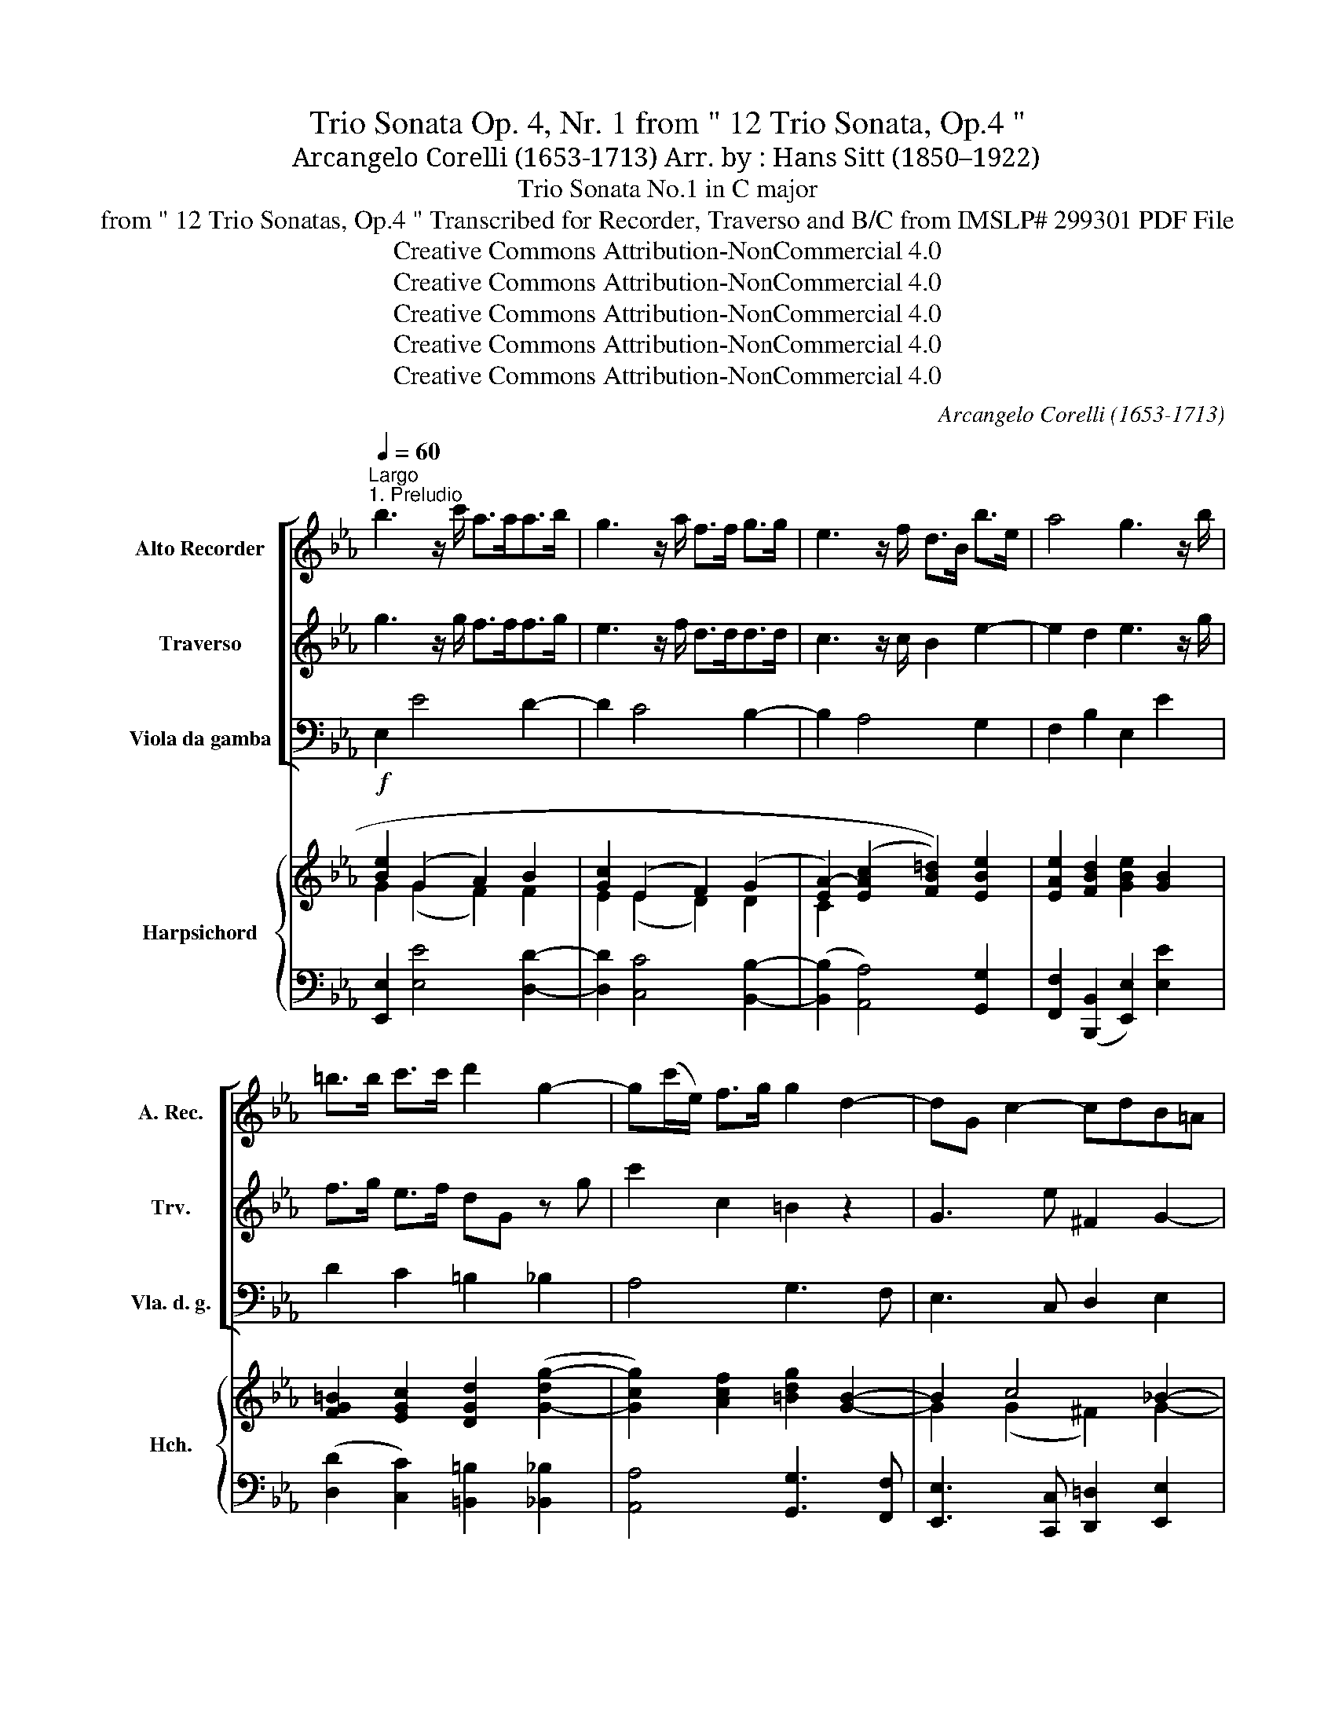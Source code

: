 X:1
T:Trio Sonata Op. 4, Nr. 1 from " 12 Trio Sonata, Op.4 "
T:Arcangelo Corelli (1653-1713) Arr. by : Hans Sitt (1850–1922)
T:Trio Sonata No.1 in C major
T:from " 12 Trio Sonatas, Op.4 " Transcribed for Recorder, Traverso and B/C from IMSLP# 299301 PDF File
T:Creative Commons Attribution-NonCommercial 4.0 
T:Creative Commons Attribution-NonCommercial 4.0 
T:Creative Commons Attribution-NonCommercial 4.0 
T:Creative Commons Attribution-NonCommercial 4.0 
T:Creative Commons Attribution-NonCommercial 4.0 
C:Arcangelo Corelli (1653-1713)
Z:Creative Commons Attribution-NonCommercial 4.0
Z:
%%score [ 1 2 3 ] { ( 4 5 7 ) | ( 6 8 ) }
L:1/8
Q:1/4=60
M:none
K:Eb
V:1 treble nm="Alto Recorder" snm="A. Rec."
V:2 treble nm="Traverso" snm="Trv."
V:3 bass nm="Viola da gamba" snm="Vla. d. g."
V:4 treble nm="Harpsichord" snm="Hch."
V:5 treble 
V:7 treble 
V:6 bass 
V:8 bass 
V:1
"^Largo""^1. Preludio" b3 z/ c'/ a>aa>b | g3 z/ a/ f>f g>g | e3 z/ f/ d>B b>e | a4 g3 z/ b/ | %4
 =b>b c'>c' d'2 g2- | g(c'/e/) f>g g2 d2- | dG c2- cdB=A | B2 =A2 G2 b2- | b2 _a4 g2- | g2 f4 ed | %10
 c2 c'2 f2 B2- | B2 A2 G2 b2- | b2 (ag) f2 z b | a2 (gf) g2 f2 | e2 bB e2 gG | c2 bg (c'b)(ag) | %16
 f4 e4 |][M:3/4]"^2. Allegro"[Q:1/4=120]!f! e | e2 g2 b2 | e'4 z2 | egbgeg | fbfdBd | egec=Af | %23
 d4 z2 | bgegbg | c'cdbeb | (ag) f4 | e4 z2 |!mf! bd'bfdB | e4 z2 | dBdfbf | gegbe'g | =afafbf | %33
!f! (ed) c4 | B4 z ::!f! f | f4 z2 | (de)fdef | B4 z2 | (ga)bgab | e4 z2 | (ab)c'abc' | f4 z2 | %43
 defdef | g4 z2 | egc'bag | acfedc | (=B3 g) (ag) | (fe) d4 | c4 z2 | fcdefe | d4 z2 | babgab | %53
 c'bc'd'e'b | (ag) f4 |!mf! e6- | e6- | e6 | a4 g2- | g2 f4 |!f! e6- | e6- | e6 | a4 g2- | g2 f4 | %65
 e4 z :| z |[M:4/4]"^Adagio"[Q:1/4=60] z8 | %68
!p! (!tenuto!c!tenuto!c)(!tenuto!c!tenuto!c) (!tenuto!c!tenuto!c)"_cresc."(!tenuto!=B!tenuto!B) | %69
 (!tenuto!a!tenuto!a)(!tenuto!a!tenuto!a) (!tenuto!g!tenuto!g)(!tenuto!G!tenuto!G) | %70
 (!tenuto!^F!tenuto!F)de!>(! =AAdd!>)! | ddcc ccBB | BB"_cresc."AA GGgg | %73
 !tenuto!g!tenuto!g!tenuto!f!tenuto!f !tenuto!f!tenuto!f!tenuto!e!tenuto!e | %74
!mf! !tenuto!c!tenuto!c!tenuto!c'!tenuto!c' !tenuto!=b2 z2 | %75
!p! (!tenuto!c!tenuto!c)"_cresc."(!tenuto!c!tenuto!c) !tenuto!d!tenuto!d!tenuto!d!tenuto!d | %76
 !tenuto!e!tenuto!e!tenuto!f!tenuto!a!>(! d2 e2!>)! | d4!<(! c4!<)! |!f! g2 z2!p! f2 z2 | %79
 !fermata!g8 |][M:2/2]"^3. Almanda"[Q:1/2=80]"^Presto"!f! e4 e4 | f4 .g2 b2- | b2 a4 g2- | %83
 g2 f4 e2- | e2 d4 c2- | c2 (BA) G2 e2- | e2 d2 c4 | B2 e4 d2 | g6 f2 | b6 a2- | a2 g4 f2- | %91
 f2 e2 cd e2- | e2 d2 e2!p! b2- | b2 a4 g2- | g2 f4 e2 | cd e4 d2 | e4 z4 ::!f! g4 g4 | g4 g4 | %99
 ^f2 z d' c'2 (b=a) | b2 =a2 (ga)!mf! b2- | b2 _a2 g4 | f2 a4 g2- | g2 fe dB e2- | %104
 e2"_cresc." f4 g2- | g2 a4 g2 | (cd) e4 d2 |!f! e2 f2 (_g2 f2) | z2!p! f2 (_g2 f2) | %109
 z2!f! b2 e2 a2- | a2 g2 (cd) e2- | e2 d2 e3!p! g | cd e4 d2 | e4 z4 :| %114
V:2
 g3 z/ g/ f>ff>g | e3 z/ f/ d>dd>d | c3 z/ c/ B2 e2- | e2 d2 e3 z/ g/ | f>g e>f dG z g | %5
 c'2 c2 =B2 z2 | G3 e ^F2 G2- | G2 ^F2 G2 z2 | c'4 b4 | a4 g4- | g2 (fe) d2 z2 | z2 f4 (ed) | %12
 c2 (fe) d2 z g | cd e4 d2 | e2 z2 z2 bB | e2 ge cd e2- | e2 d2 e4 |][M:3/4]!f! g | g2 b2 g2 | %19
 e4 z2 | .g2 .e2 .g2 | .b2 .B2 .f2 | .g2 =a4 | b4 z2 | .e'2 .b2 .g2 | .e2 .f2 .g2 | (fe) (e3 d) | %27
 e4 z2 |!mf! .f2 .d2 .B2 | c4 z2 | .f2 .b2 .f2 | .B2 .e2 .g2 | c4 .f2 |!f! .B2 (B3 =A) | B4 z :: %35
!f! d | d4 z2 | (fe)dBcd | e4 z2 | (ba)gefg | a4 z2 | e4 e2 | c4 z2 | f4 f2 | d4 z2 | G4 g2 | %46
 c4 a2 | (d3 G) c2- | c2 (c3 =B) | c4 z2 | c'4 c'2 | f4 z2 | efgefg | cdef g2 | e2 e3 d |!mf! e6- | %56
 e6- | e6 | d4 e2- | e2 (e3 d) |!f! e6- | e6- | e6 | d4 e2- | e2 (e3 d) | e4 z :| z | %67
[M:4/4] z4!p! (!tenuto!G!tenuto!G)(!tenuto!G!tenuto!G) | %68
 (!tenuto!G!tenuto!G)(!tenuto!F!tenuto!F) (!tenuto!E!tenuto!E)"_cresc."(!tenuto!g!tenuto!g) | %69
 (!tenuto!g!tenuto!g)(!tenuto!f!tenuto!f) (!tenuto!f!tenuto!f)(!tenuto!e!tenuto!e) | %70
 (!tenuto!d!tenuto!d)GG!>(! GG^FF!>)! | eeee dddd | =ee"_cresc."ff ffee | %73
 !tenuto!a!tenuto!a!tenuto!a!tenuto!a !tenuto!g!tenuto!g!tenuto!g!tenuto!g | %74
!mf! !tenuto!g!tenuto!g!tenuto!f!tenuto!f !tenuto!g2!p! !tenuto!G!tenuto!G | %75
 (!tenuto!G!tenuto!G)"_cresc."(!tenuto!F!tenuto!F) !tenuto!F!tenuto!F!tenuto!G!tenuto!G | %76
 !tenuto!G!tenuto!G!tenuto!c!tenuto!c!>(! =B2 c2-!>)! | c2 =B2!<(! c4!<)! |!f! d2 z2!p! c2 z2 | %79
 !fermata!=B8 |][M:2/2] z2!f! e4 e2- | e2 .d2 .e2 z2 | c'4 b4 | a4 g4 | f4 e4 | d6 (cB) | %86
 =A2 B4 A2 | B2 z2 f4 | f2 e2 a4- | a2 g2 c'4 | b4 a4 | g3 b a2 g2 | f4 e2 z2 |!p! c'4 b4 | %94
 a4 g3 b | a2 g2 f4 | e4 z4 :: z2!f! g4 g2- | g2 g4 c'2- | c'2 b2 (a^f) g2- | g2 ^f2 g3!mf! g | %101
 c3 =f2 z =e2 | f2 z2 b4 | c'4 f2 z2 | c4"_cresc." d4 | e4 f2 z b | a2 g2 f4 |!f! e2 z2 z2 f2 | %108
 (_g2 f2) z2!p! f2 | (_g2 f2) z2!f! f2 | B2 b2 a2 g2 | f4 e3!p! B | A2 G2 F4 | E4 z4 :| %114
V:3
 E,2 E4 D2- | D2 C4 B,2- | B,2 A,4 G,2 | F,2 B,2 E,2 E2 | D2 C2 =B,2 _B,2 | A,4 G,3 F, | %6
 E,3 C, D,2 E,2 | C,2 D,2 G,2 GF | =ECF_E D2 ED | CEDC =B,G,C_B, | A,2 =A,2 B,2 G,2 | %11
 C,2 D,2 E,2 G,2 | A,3 A, B,2 z G, | A,B,CA, B,2 B,,2 | E,2 D,2 C,2 B,,2 | A,,2 G,,2 A,,2 E,2 | %16
 B,,4 E,4 |][M:3/4]!f! E, | E,4 z2 | .E2 .G,2 .B,2 | .E,2 z2 .E2 | .D2 z2 .D2 | .C2 .F2 .F,2 | %23
 (B,=A,B,)CB,_A, | .G,2 z2 .G,2 | A,4 G,2 | .A,2 .B,2 .B,,2 | (EDE)FEF |!mf! D4 z2 | (CDC)B,=A,F, | %30
 B,4 .D,2 | E,4 .E,2 | F,4 .D,2 |!f! .E,2 .F,2 F,,2 | B,,4 z ::!f! B, | .B,2 .D,2 .F,2 | B,,4 z2 | %38
 (G,A,B,)G,A,B, | E,4 z2 | (C_DE)CDE | A,4 z2 | (=A,G,A,)F,G,B, | B,4 z2 | =B,=A,B,G,A,B, | %45
 C4 E,2 | F,4 F,2 | G,3 E, F,2 | C,2 G,4 | (C=B,C)DC_B, | =A,4 z2 | (B,=A,B,)CB,_A, | G,4 G,2 | %53
 A,4 G,2 | A,2 B,2 B,,2 |!mf! (EDE)FED | (CB,C)DCB, | (A,G,A,)B,A,G, | F,4 .E,2 | .A,2 .B,2 .B,,2 | %60
!f!{/E,} (EDE)FED | (CB,C)DCB, | (A,G,A,)B,A,G, | F,4 E,2 | .A,2 .B,2 .B,,2 | E,4 z :| z | %67
[M:4/4]!p! !tenuto!C!tenuto!C!tenuto!C!tenuto!C !tenuto!=B,!tenuto!B,!tenuto!_B,!tenuto!B, | %68
 =A,A,_A,A, G,G,"_cresc."G,G, | CCCC =B,B,CC | CCB,C!>(! DDD,D,!>)! | G,G,G,G, G,G,G,G, | %72
 C,C,"_cresc."C,C, C,C,CC | F,F,FF =B,B,CC |!mf! A,A,A,A, G,2!p! G,G, | %75
 A,A,"_cresc."=A,A, B,B,=B,B, | CCA,F,!>(! F,2 ^F,2!>)! | G,4!<(! C,4!<)! |!f! B,,2 z2!p! A,,2 z2 | %79
 !fermata!G,,8 |][M:2/2]!f! .E.D.C.B, .C.B,.A,.G, | .A,.F,.B,.B,, .E,.F,.G,.E, | A,B,CD EE,G,E, | %83
 F,E,D,B,, E,F,G,=A, | B,CDB, CB,=A,F, | B,CDD, E,F,G,E, | F,FGD ECFF, | B,A,G,E, A,F,B,B,, | %88
 E,F,G,E, F,G,A,F, | G,A,B,G, A,B,CD | EFGE FEDB, | EFGG, A,B,CG, | A,F,B,B,, E,F,!p!G,E, | %93
 A,B,CD EFGE | FEDB, EFGG, | A,B,CG, A,F,B,B,, | E,4 z4 ::!f! CEDC =B,G,=A,B, | CDED CDEC | %99
 DDEB, CDEC | DCDD, G,G!mf!G^F | =ECFA, B,G,CC, | F,FFE DB,EG, | A,B,CA, B,A,G,E, | %104
 A,G,"_cresc."A,F, B,A,B,G, | CB,CA, DB,EG, | A,B,CG, A,F,B,B,, |!f! E,EDB, EE,B,B,, | %108
!p! E,EDB, EE,B,B,, | E,!f!EDB, CCFE | DB,EG, A,B,CG, | A,F,B,B,, E,F,!p!G,E, | A,B,CG, A,F,B,B,, | %113
 E,4 z4 :| %114
V:4
!f! [Be]2 (G2 A2) B2 | [Gc]2 ((E2 F2)) (G2 | [EA-]2) ((([EAc]2 [FB=d]2))) [EBe]2 | %3
 [EAe]2 [FBd]2 [GBe]2 [GB]2 | [FG=B]2 [EGc]2 [DGd]2 ([G-dg-]2 | [Gcg]2) [Acf]2 [=Bdg]2 [GB]2- | %6
 B2 c4 _B2- | [Be]2 [^F=Ad]2 [B,DG]2 B2 | c3 f- f B2 e- | A4 G2 E2 | [Cc]4 [DF_B]2 ([EB]2 | %11
 [EB]2) (A2 G2)!<(! e2 | (c3 e!<)! dBd)!f!e | (cdef) [EGB]2 [FBd]2 | [GBe]G [FB]2 [EGc]G [GB]2 | %15
 [EAc]2 (([E-Be]2 [EAc])) z z [GB] | e2 d2 e4 |][M:3/4] z |!f! [GBe]4 z2 | .[GB]2 [EBe]2 .[Bdf]2 | %20
 .[Beg]2 z2 .[Beg]2 | .[Bfb]2 z2 .[Bf]2 | e4 .c2 | .d2 .[FBd]2 .[Bdf]2 | .[Beb]2 z2 .[EBe]2 | %25
 .[EAc]2 .[DFB]2 .[EBe]2 | c2 A4 | (GFG)AGA |!mf! B4 F2 | (ef!tenuto!e)dce | %30
 .[Bd]2 .[df]2 .[Bfb]2 | .[Beg]2 .[egb]2 .[gbe']2 | z2 [=Ac]2 .[FBf]2 |!f! .[GB]2 (B3 =A) | %34
 [DFB]4 z :: [DF] | .[DF]2 .[FB]2 .[F=Ac]2 | [FBd]4 z2 | (BAG)BAG | e4 z2 | (e_dc)edc | [ea]4 z2 | %42
 (cBc)=ABc | d4 z2 | (dcd)=Bcd | .e2 .g2 .c2 | .[FAc]2 .[Acf]2 .[cfa]2 | [DG=B]3 [CGc] [CA]2 | %48
 z2 (c3 =B) | .[EGc]2 .[Gce]2 .[ceg]2 | [cf]2 z2 [=Ac]2 | [DFB]2 [FBd]2 [Bdf]2 | [Be]2 z2 B2 | %53
 [EAc]3 [FB] [EBe]2 | .F2 (e3 d) | .[GBe]2 z2 .[GB]2 | .[Gce]2 z2 .[EG]2 | .[EAc]2 z2 .[Ace]2 | %58
 [Ada]4 .[Beg]2 | z2 (e3 d) | .[GBe]2 z2 .[GB]2 | .[Gce]2 z2 .[EG]2 | .[EAc]2 z2 .[Ace]2 | %63
 [Ada]4 .[Beg]2 | z2 (e3 d) | [GBe]4 z :| z |[M:4/4] C2 E2 G2 d2 | c2 f2 g4- | g2 f2- [df]2 [ce]2 | %70
 d3 =A A2 d2 | B2 e2 d2 g2 | [=eg]2 [cf]4 [ce]2 | [ca]4 [dg]2 [cg]2 | g2 [fc']2 =b2 (G2 | c4 d4 | %76
 e2 [cf]2 [dg]2) ([Ac-]2 | c2 =B2 c)cde | [DGd]2 z2 [Fcf]2 z2 | !fermata![G=Bdg]8 |] %80
[M:2/2] .[GB]2 !>!e2- e.d.c.B | .[Fce] z .[FBd] z .[GBe] z .[Be] z | cdef [Bfa] z [Beg] z | %83
 [Ac] z [ABf] z [GB] z e2- | ecB z (GB [Fe]) z | [Fd] z [FB] z G z c z | e2 (d2 c4 | %87
 B) z e2- e z [Fd] z | g z (e4 f2- | f2 g4 a2- | adeg c2) (f2- | f2 e2) (cd e2) | %92
 [ef]2 [Bdf]2!>)!!>(! e2 eg- | g z z2 Bdeg | Acdf GABe | cd .[Ge]2 .[cef]2 .[Bdf]2 | [GBe]4 z4 :: %97
 z2 (G2 d)=Bcd | e(=Bcd e)fge | ^f2 gd ecGe | .[GB] z!>(! .[^F=A] z!>)! .G z d2 | %101
 c2 (cf- f2-) =e2 | f z c2 B2 (Be- | e) z z2 d z [EBe] z | [Ec] z (F2 d2) (G2 | e2) (A2 f2) (ge | %106
 cdeg) .[cef] z .[Bdf] z | .[GBe] z f2 ([e_g]2 [df]2) | (([_GBe]2 [Bdf]2)) ([e_g]2 [df]2) | %109
 ([_GBe]2 f)d e2 cf | [Bfa] z [Beg] z (cdeg) | [cef]2 [Bdf]2 GABG | (cd e4) d2 | [GBe]4 z4 :| %114
V:5
 G2 (G2 F2) F2 | E2 (E2 D2) D2 | C2 x6 | x8 | x8 | x8 | G2 (G2 ^F2) G2- | G2 x4 B2- | B2 _A4 G2 | %9
 ecAd- d=B G2 | (G2 F2) x4 | x2 [B,F]4 [EB]2 | G2 F4- FB | A2 x6 | x6 D2 | x8 | FG A2 [GB]4 |] %17
[M:3/4] x | x6 | x6 | x6 | x6 | B2 =A2 c2 | x6 | x6 | x6 | E2 (E3 D) | E x5 | F4 F2- | F3 x2 =A | %30
 x6 | x6 | x6 | x2 E4 | x5 :: x | x6 | x6 | E3 x3 | [GB]4 x2 | A3 x3 | c4 x2 | F3 x3 | F4 x2 | %44
 G3 x3 | G2 x2 G2 | x6 | x6 | x2 (DE F2) | x6 | x6 | x6 | x6 | x6 | x2 [FB]4 | x6 | x6 | x6 | x6 | %59
 x2 [FB]4 | x6 | x6 | x6 | x6 | x2 [FB]4 | x5 :| x |[M:4/4] x4 [DG-]4 | [CG]2 F2 E2 D2 | %69
 [Ge]2 [Ac]2 G4 | [^F=A]2 G4 [FA]2 | G6 [Bd]2 | B2 (A2 G2) G2 | g2 f4 e2 | c4 [dg]2 G2- | %75
 G2 F4 G2- | G2 A2 =B2 E2 | [DG]4 [EG]EFG | x8 | x8 |][M:2/2] x8 | x8 | x8 | x6 Bc | F2 B_A G2 x2 | %85
 x6 EG | =A2 (B4 A2 | B) x BG F x3 | GABG ABcA | BcdB cdef | B4 A2 A2 | GA B2 cAGB | %92
 c2 x2 (GA B2) | cdef x4 | x8 | x8 | x8 :: x2 G6- | G2 x4 c2- | c=AG x3 G2 | x6 B2 | B2 _A2 (G4 | %102
 A) x c2 x2 G2 | (cBAc B) x3 | x6 G2 | G2 x4 B2 | c x2 B x4 | x2 [Bd]2 B4 | z4 B4 | x2 B2- B=G A2 | %110
 x4 A x2 B | x4 e2 x2 | (A2 GB cA) [FB]2 | x8 :| %114
V:6
 [E,,E,]2 [E,E]4 [D,D]2- | [D,D]2 [C,C]4 [B,,B,]2- | ([B,,B,]2 [A,,A,]4) [G,,G,]2 | %3
 [F,,F,]2 ([B,,,B,,]2 [E,,E,]2) [E,E]2 | ([D,D]2 [C,C]2) [=B,,=B,]2 [_B,,_B,]2 | %5
 [A,,A,]4 [G,,G,]3 [F,,F,] | [E,,E,]3 [C,,C,] [D,,=D,]2 [E,,E,]2 | [C,,C,]2 [D,,D,]2 [G,,G,]2 GF | %8
 =ECF_E D2 ED | CEDC =B,G,C_B, | (A,2 =A,2) B,2 G,2 | C,2 (D,2 E,2) [G,,G,]2 | %12
 [A,,A,]3 [A,,A,] [B,,B,]2 z [G,,G,] | [A,,A,][B,,B,][C,C][A,,A,] [B,,B,]2 [B,,,B,,]2 | %14
 [E,,E,]2 [D,,D,]2 [C,,C,]2 [B,,,B,,]2 | [A,,,A,,]2 [G,,,G,,]2 [A,,,A,,]2 [E,,E,]2 | %16
 [B,,B,]2 [B,,,B,,]2 [E,,E,]4 |][M:3/4] z | [E,,E,]4 z2 | .E2 .G,2 .B,2 | .E,2 z2 .E2 | %21
 .D2 z2 .D2 | .C2 .F2 .=A,2 | (B,=A,B,)CB,_A, | .G,2 z2 .G,2 | A,4 G,2 | .A,2 .B,2 .B,,2 | %27
 (E,D,E,)F,E,F, | D,4 z2 | (CDC)B,=A,F, | B,4 .D,2 | E,4 .E,2 | F,4 .D,2 | .E,2 .F,2 F,,2 | %34
 B,,4 z :: B, | .B,2 .D,2 .F,2 | B,,4 z2 | (G,A,B,)G,A,B, | E,4 z2 | (C_DE)CDE | A,4 z2 | %42
 (=A,G,A,)F,G,A, | B,4 z2 | (=B,=A,B,)G,A,B, | C4 E,2 | F,4 F,2 | G,3 E, F,2 | .C,2 G,4 | %49
 ((C=B,)C)DC_B, | =A,4 z2 | (B,=A,B,)CB,_A, | G,4 G,2 | A,4 G,2 | A,2 B,2 B,,2 | (EDE)FED | %56
 (CB,C)DCB, | (A,G,A,)B,A,G, | F,4 .E,2 | .A,2 .B,2 .B,,2 |{/E,} (EDE)FED | (CB,C)DCB, | %62
 (A,G,A,)B,A,G, | F,4 E,2 | .A,2 .B,2 .B,,2 | E,4 z :| z | %67
[M:4/4] !tenuto![C,,C,]!tenuto!C,!tenuto!C,!tenuto!C !tenuto!=B,!tenuto!B,!tenuto!B,!tenuto!B, | %68
 =A,A,_A,A, G,G,G,G, | CCCC =B,B,CC | CC_B,C DDD,D, | [G,,G,]G,G,G, G,G,G,G, | C,C,C,C, C,C,CC | %73
 F,F,FF =B,B,CC | A,A,A,A, G,2 G,G, | A,A,=A,A, B,B,=B,B, | %76
 C[C,C][A,,A,][F,,F,] [F,,F,]2 [^F,,^F,]2 | [G,,G,]4 [C,,C,]4 | [_B,,,_B,,]2 z2 [A,,,A,,]2 z2 | %79
 !fermata![G,,,G,,]8 |][M:2/2] .[E,E].D.C.B, .C.B,.A,G, | .A,.F,.B,.B,, E,.F,.G,.E, | %82
 A,B,CD EE,G,E, | F,E,D,B,, E,F,G,=A, | B,CDB, CB,=A,F, | B,CDD, E,F,G,E, | F,GGD ECFF, | %87
 B,._A,G,E, A,F,B,B,, | (E,F,G,E, F,G,A,F, | G,A,B,G, A,B,CD | EFGE F).E.D(B, | EFG)(G, A,B,C)G, | %92
 A,F,B,(B,, E,F,G,E,) | (A,B,CD EFGE | FED(B, EF)GG, | A,B,C)G, A,F,B,B,, | E,4 z4 :: %97
 CEDC =B,G,=A,B, | C(DED C)D(EC) | D2 (E(B,) C)DE!tenuto!C | DCDD, G,GGF | =ECFA, B,G,CC, | %102
 F,F(F_E D)B,EG, | ((A,B,)CA, B,)A,G,E, | A,G,A,F, B,A,B,G, | CB,.CA, DB,E(G, | %106
 A,B,CG,) A,F,B,B,, | E,E(DB, E).E,.B,.B,, | E,E(DB, E).E,.B,.B,, | .E,E.D.B, C2 .FE | %110
 DB,EG, (A,B,CG, | A,).F,.B,(B,, E,F,G,E,) | (A,B,CG,) A,.F,.B,B,, | [E,,E,]4 z4 :| %114
V:7
 x8 | x8 | x8 | x8 | x8 | x8 | x8 | x8 | x8 | x8 | x8 | x8 | x8 | x8 | x8 | x8 | B4 x4 |] %17
[M:3/4] x | x6 | x6 | x6 | x6 | x6 | x6 | x6 | x6 | x6 | x6 | x6 | x6 | x6 | x6 | x6 | x6 | x5 :: %35
 x | x6 | x6 | x6 | x6 | x6 | x6 | x6 | x6 | x6 | x6 | x6 | x6 | x6 | x6 | x6 | x6 | x6 | x6 | x6 | %55
 x6 | x6 | x6 | x6 | x6 | x6 | x6 | x6 | x6 | x6 | x5 :| x |[M:4/4] x8 | x8 | x8 | x8 | x8 | x8 | %73
 x8 | x8 | x8 | x8 | x8 | x8 | x8 |][M:2/2] x8 | x8 | x8 | x8 | x8 | x8 | x8 | x8 | x8 | x8 | x8 | %91
 x8 | x8 | x8 | x8 | x8 | x8 :: x8 | x8 | x8 | x8 | x8 | x8 | x8 | x8 | x8 | x8 | x8 | x8 | x8 | %110
 x8 | x8 | x8 | x8 :| %114
V:8
 x8 | x8 | x8 | x8 | x8 | x8 | x8 | x8 | x8 | x8 | x8 | x8 | x8 | x8 | x8 | x8 | x8 |][M:3/4] x | %18
 x6 | x6 | x6 | x6 | x6 | x6 | x6 | x6 | x6 | x6 | x6 | x6 | x6 | x6 | x6 | x6 | x5 :: x | x6 | %37
 x6 | x6 | x6 | x6 | x6 | x6 | x6 | x6 | x6 | x6 | x6 | x6 | x6 | x6 | x6 | x6 | x6 | x6 | x6 | %56
 x6 | x6 | x6 | x6 | x6 | x6 | x6 | x6 | x6 | x5 :| x |[M:4/4] x8 | x8 | x8 | x8 | x8 | x8 | x8 | %74
 x6 (G,,2 | A,,2 =A,,2 B,,2 =B,,2 | C,) x7 | x8 | x8 | x8 |][M:2/2] x8 | x8 | x8 | x8 | x8 | x8 | %86
 x8 | x8 | x8 | x8 | x8 | x8 | x8 | x8 | x8 | x8 | x8 :: x8 | x8 | x8 | x8 | x8 | x8 | x8 | x8 | %105
 x8 | x8 | x8 | x8 | x8 | x8 | x8 | x8 | x8 :| %114

